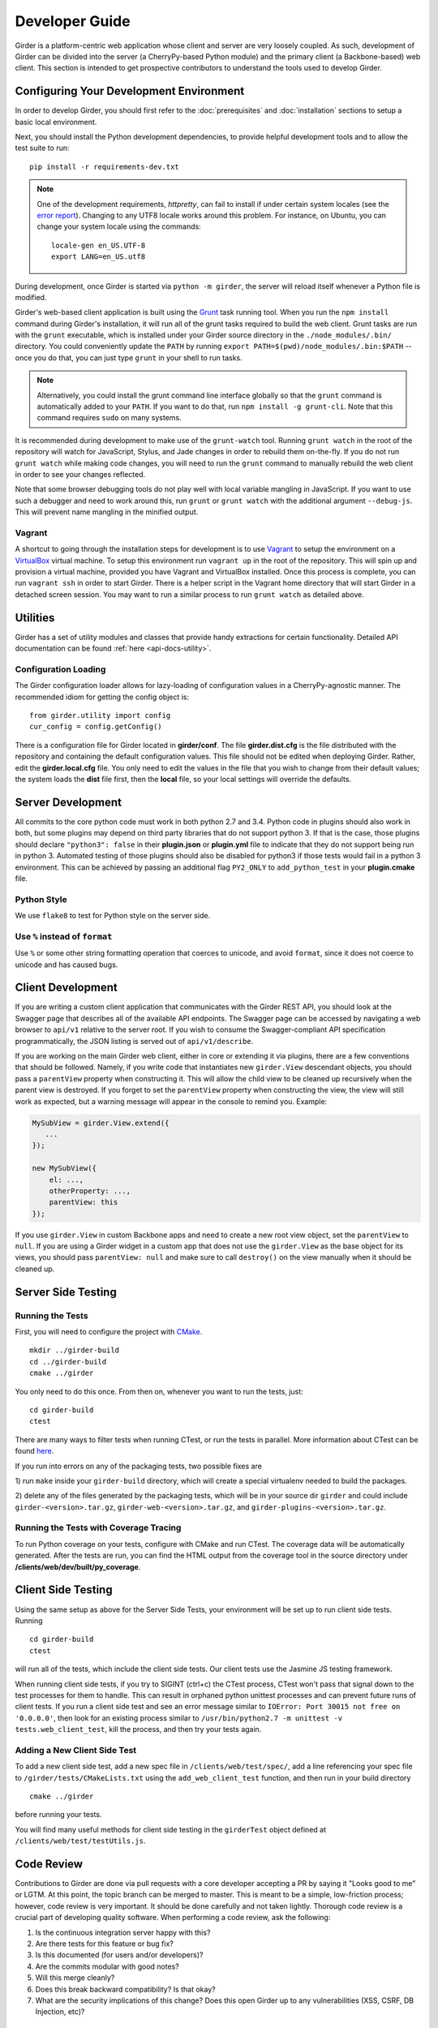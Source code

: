 Developer Guide
===============

Girder is a platform-centric web application whose client and server are very
loosely coupled. As such, development of Girder can be divided into the server
(a CherryPy-based Python module) and the primary client (a Backbone-based) web
client. This section is intended to get prospective contributors to understand
the tools used to develop Girder.

Configuring Your Development Environment
----------------------------------------

In order to develop Girder, you should first refer to the :doc:`prerequisites`
and :doc:`installation` sections to setup a basic local environment.

Next, you should install the Python development dependencies, to
provide helpful development tools and to allow the test suite to run: ::

    pip install -r requirements-dev.txt

.. note:: One of the development requirements, `httpretty`, can fail to install
   if under certain system locales (see the `error report
   <https://github.com/gabrielfalcao/HTTPretty/issues/108>`_).  Changing to any
   UTF8 locale works around this problem.  For instance, on Ubuntu, you can
   change your system locale using the commands: ::

        locale-gen en_US.UTF-8
        export LANG=en_US.utf8

During development, once Girder is started via ``python -m girder``, the server
will reload itself whenever a Python file is modified.

Girder's web-based client application is built using the `Grunt <http://gruntjs.com/>`_
task running tool. When you run the ``npm install`` command during Girder's
installation, it will run all of the grunt tasks required to build the web client.
Grunt tasks are run with the ``grunt`` executable, which is installed under your Girder source
directory in the ``./node_modules/.bin/`` directory. You could conveniently update the
``PATH`` by running ``export PATH=$(pwd)/node_modules/.bin:$PATH`` -- once you do that,
you can just type ``grunt`` in your shell to run tasks.

.. note :: Alternatively, you could install the grunt command line interface globally so
   that the ``grunt`` command is automatically added to your ``PATH``. If you want to do
   that, run ``npm install -g grunt-cli``. Note that this command requires ``sudo`` on many
   systems.

It is recommended during development to make use of the ``grunt-watch`` tool. Running
``grunt watch`` in the root of the repository will watch for JavaScript, Stylus, and
Jade changes in order to rebuild them on-the-fly. If you do not run ``grunt watch``
while making code changes, you will need to run the ``grunt`` command to manually
rebuild the web client in order to see your changes reflected.

Note that some browser debugging tools do not play well with local variable
mangling in JavaScript. If you want to use such a debugger and need to work around this,
run ``grunt`` or ``grunt watch`` with the additional argument ``--debug-js``.
This will prevent name mangling in the minified output.

Vagrant
^^^^^^^

A shortcut to going through the installation steps for development is to use
`Vagrant <https://www.vagrantup.com>`_ to setup the environment on a
`VirtualBox <https://www.virtualbox.org>`_ virtual machine. To setup this
environment run ``vagrant up`` in the root of the repository. This will spin up
and provision a virtual machine, provided you have Vagrant and VirtualBox
installed. Once this process is complete, you can run ``vagrant ssh`` in order
to start Girder. There is a helper script in the Vagrant home directory that
will start Girder in a detached screen session. You may want to run a similar
process to run ``grunt watch`` as detailed above.

Utilities
---------

Girder has a set of utility modules and classes that provide handy extractions
for certain functionality. Detailed API documentation can be found :ref:`here <api-docs-utility>`.

Configuration Loading
^^^^^^^^^^^^^^^^^^^^^

The Girder configuration loader allows for lazy-loading of configuration values
in a CherryPy-agnostic manner. The recommended idiom for getting the config
object is: ::

    from girder.utility import config
    cur_config = config.getConfig()

There is a configuration file for Girder located in **girder/conf**. The file
**girder.dist.cfg** is the file distributed with the repository and containing
the default configuration values. This file should not be edited when deploying
Girder. Rather, edit the **girder.local.cfg** file. You only need to edit the
values in the file that you wish to change from their default values; the system
loads the **dist** file first, then the **local** file, so your local settings
will override the defaults.

.. _client_development_js:

Server Development
------------------

All commits to the core python code must work in both python 2.7 and 3.4.
Python code in plugins should also work in both, but some plugins may depend
on third party libraries that do not support python 3. If that is the case, those
plugins should declare ``"python3": false`` in their **plugin.json** or **plugin.yml** file
to indicate that they do not support being run in python 3. Automated testing of
those plugins should also be disabled for python3 if those tests would fail in a
python 3 environment. This can be achieved by passing an additional flag ``PY2_ONLY``
to ``add_python_test`` in your **plugin.cmake** file.

Python Style
^^^^^^^^^^^^

We use ``flake8`` to test for Python style on the server side.

Use ``%`` instead of ``format``
^^^^^^^^^^^^^^^^^^^^^^^^^^^^^^^

Use ``%`` or some other string formatting operation that coerces to unicode,
and avoid ``format``, since it does not coerce to unicode and has caused bugs.


Client Development
------------------

If you are writing a custom client application that communicates with the Girder
REST API, you should look at the Swagger page that describes all of the available
API endpoints. The Swagger page can be accessed by navigating a web browser to
``api/v1`` relative to the server root. If you wish to consume the Swagger-compliant
API specification programmatically, the JSON listing is served out of ``api/v1/describe``.

If you are working on the main Girder web client, either in core or extending it via
plugins, there are a few conventions that should be followed. Namely, if you write
code that instantiates new ``girder.View`` descendant objects, you should pass a
``parentView`` property when constructing it. This will allow the child view to
be cleaned up recursively when the parent view is destroyed. If you forget to set
the ``parentView`` property when constructing the view, the view will still work as
expected, but a warning message will appear in the console to remind you. Example:

.. code-block:: javascript

    MySubView = girder.View.extend({
       ...
    });

    new MySubView({
        el: ...,
        otherProperty: ...,
        parentView: this
    });

If you use ``girder.View`` in custom Backbone apps and need to create a new root
view object, set the ``parentView`` to ``null``. If you are using a Girder widget
in a custom app that does not use the ``girder.View`` as the base object for
its views, you should pass ``parentView: null`` and make sure to call
``destroy()`` on the view manually when it should be cleaned up.


Server Side Testing
-------------------

Running the Tests
^^^^^^^^^^^^^^^^^

First, you will need to configure the project with
`CMake <http://www.cmake.org>`_. ::

    mkdir ../girder-build
    cd ../girder-build
    cmake ../girder

You only need to do this once. From then on, whenever you want to run the
tests, just: ::

    cd girder-build
    ctest

There are many ways to filter tests when running CTest, or run the tests in
parallel. More information about CTest can be found
`here <http://www.cmake.org/cmake/help/v3.0/manual/ctest.1.html>`_.

If you run into errors on any of the packaging tests, two possible fixes are

1) run ``make`` inside your ``girder-build`` directory, which will create a special
virtualenv needed to build the packages.

2) delete any of the files generated by the packaging tests, which will be in your
source dir ``girder`` and could include ``girder-<version>.tar.gz``, ``girder-web-<version>.tar.gz``,
and ``girder-plugins-<version>.tar.gz``.

Running the Tests with Coverage Tracing
^^^^^^^^^^^^^^^^^^^^^^^^^^^^^^^^^^^^^^^

To run Python coverage on your tests, configure with CMake and run CTest.
The coverage data will be automatically generated. After the tests are run,
you can find the HTML output from the coverage tool in the source directory
under **/clients/web/dev/built/py_coverage**.

Client Side Testing
-------------------

Using the same setup as above for the Server Side Tests, your environment will be set up
to run client side tests. Running ::

    cd girder-build
    ctest

will run all of the tests, which include the client side tests.  Our client tests use the
Jasmine JS testing framework.

When running client side tests, if you try to SIGINT (ctrl+c) the CTest process, CTest
won't pass that signal down to the test processes for them to handle.  This can result
in orphaned python unittest processes and can prevent future runs of client tests.  If you
run a client side test and see an error message similar to ``IOError: Port 30015 not free on '0.0.0.0'``,
then look for an existing process similar to ``/usr/bin/python2.7 -m unittest -v tests.web_client_test``,
kill the process, and then try your tests again.

Adding a New Client Side Test
^^^^^^^^^^^^^^^^^^^^^^^^^^^^^

To add a new client side test, add a new spec file in ``/clients/web/test/spec/``, add a line
referencing your spec file to ``/girder/tests/CMakeLists.txt`` using the ``add_web_client_test`` function,
and then run in your build directory ::

    cmake ../girder

before running your tests.

You will find many useful methods for client side testing in the ``girderTest`` object
defined at ``/clients/web/test/testUtils.js``.



Code Review
-----------

Contributions to Girder are done via pull requests with a core developer
accepting a PR by saying it "Looks good to me" or LGTM. At this point, the
topic branch can be merged to master. This is meant to be a simple,
low-friction process; however, code review is very important. It should be done
carefully and not taken lightly. Thorough code review is a crucial part of
developing quality software. When performing a code review, ask the following:

1.  Is the continuous integration server happy with this?
2.  Are there tests for this feature or bug fix?
3.  Is this documented (for users and/or developers)?
4.  Are the commits modular with good notes?
5.  Will this merge cleanly?
6.  Does this break backward compatibility? Is that okay?
7.  What are the security implications of this change? Does this open Girder up
    to any vulnerabilities (XSS, CSRF, DB Injection, etc)?


Creating a new release
----------------------

Girder releases are uploaded to `PyPI <https://pypi.python.org/pypi/girder>`_
for easy installation via ``pip``.  In addition, the python source package and
optional plugin and web client packages are stored as releases inside the
official `github repository <https://github.com/girder/girder/releases>`_.
The recommended process for generating a new release is described here.

1.  From the target commit, set the desired version number in ``package.json``
    and ``docs/conf.py``.  Create a new commit and note the SHA; this will
    become the release tag.

2.  Ensure that all tests pass.

3.  Clone the repository in a new directory and checkout the release SHA.
    (Packaging in an old directory could cause files and plugins to be
    mistakenly included.)

4.  Run ``npm install && grunt package``.  This will generate three
    new tarballs in the current directory:

     ``girder-<version>.tar.gz``
         This is the python source distribution for the core server API.
     ``girder-web-<version>.tar.gz``
         This is the web client libraries.
     ``girder-plugins-<version>.tar.gz``
         This contains all of the plugins in the main repository.

5.  Create a new virtual environment and install the python package into
    it as well as the optional web and plugin components.  This should
    not be done in the repository directory because the wrong Girder
    package will be imported.  ::

        mkdir test && cd test
        virtualenv release
        source release/bin/activate
        pip install ../girder-<version>.tar.gz
        girder-install web -s ../girder-web-<version>.tar.gz
        girder-install plugin -s ../girder-plugins-<version>.tar.gz

6.  Now start up the Girder server and ensure that you can browse
    the web client, plugins, and swagger docs.

7.  When you are confident everything is working correctly, generate
    a `new release <https://github.com/girder/girder/releases/new>`_
    on GitHub.  You must be
    sure to use a tag version of ``v<version>``, where ``<version>``
    is the version number as it exists in ``package.json``.  For
    example, ``v0.2.4``.  Attach the three tarballs you generated
    to the release.

8.  Add the tagged version to `readthedocs <https://readthedocs.org/projects/girder/>`_
    and make sure it builds correctly.

9.  Finally, upload the release to PyPI with the following command: ::

        python setup.py sdist upload

Releasing the python client package
^^^^^^^^^^^^^^^^^^^^^^^^^^^^^^^^^^^

Whenever the main Girder package is released, the python client package should also
be versioned and released if is has changed since the last Girder release or the last
time it was released. Normal semantic versioning is not in use for the python client
package because its version is partially dependent on the Girder server package
version. The rules for versioning the python client package are as follows:

* The major version of the python client should be the same as the major version
  of the Girder server package, assuming it is compatible with the server API.
* The minor version should be incremented if there is any change in backward
  compatibility within the python client API, or if significant new features
  are added.
* If the release only includes bug fixes or minor enhancements, just increment
  the patch version token.

The process for releasing the python client is as follows:

1.  Set the version number inside ``clients/python/setup.py`` according to the
    above rules. It is set in the line near the top of the file that looks like
    ``CLIENT_VERSION = 'x.y.z'``

2.  Change to the ``clients/python`` directory of the source tree and build the
    package using the following commands.

    .. code-block:: bash

        cd clients/python
        python setup.py sdist --dist-dir .

3.  That should have created the package tarball as ``girder-client-<version>.tar.gz``.
    Install it locally in a virtualenv and ensure that you can call the ``girder-cli``
    executable.

    .. code-block:: bash

        mkdir test && cd test
        virtualenv release
        source release/bin/activate
        pip install ../girder-client-<version>.tar.gz
        girder-cli

4.  Go back to the ``clients/python`` directory and upload the package to pypi:

    .. code-block:: bash

        cd ..
        python setup.py sdist upload
